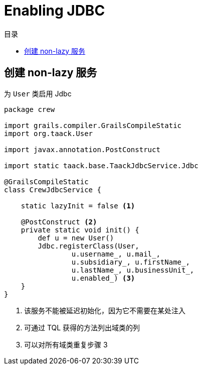 = Enabling JDBC
:doctype: book
:taack-category: 1|more/JDBC
:toc:
:toc-title: 目录
:source-highlighter: rouge
:icons: font

== 创建 non-lazy 服务

.为 `User` 类启用 Jdbc
[,groovy]
----
package crew

import grails.compiler.GrailsCompileStatic
import org.taack.User

import javax.annotation.PostConstruct

import static taack.base.TaackJdbcService.Jdbc

@GrailsCompileStatic
class CrewJdbcService {

    static lazyInit = false <1>

    @PostConstruct <2>
    private static void init() {
        def u = new User()
        Jdbc.registerClass(User,
                u.username_, u.mail_,
                u.subsidiary_, u.firstName_,
                u.lastName_, u.businessUnit_,
                u.enabled_) <3>
    }
}
----

<1> 该服务不能被延迟初始化，因为它不需要在某处注入
<2> 可通过 TQL 获得的方法列出域类的列
<3> 可以对所有域类重复步骤 3


